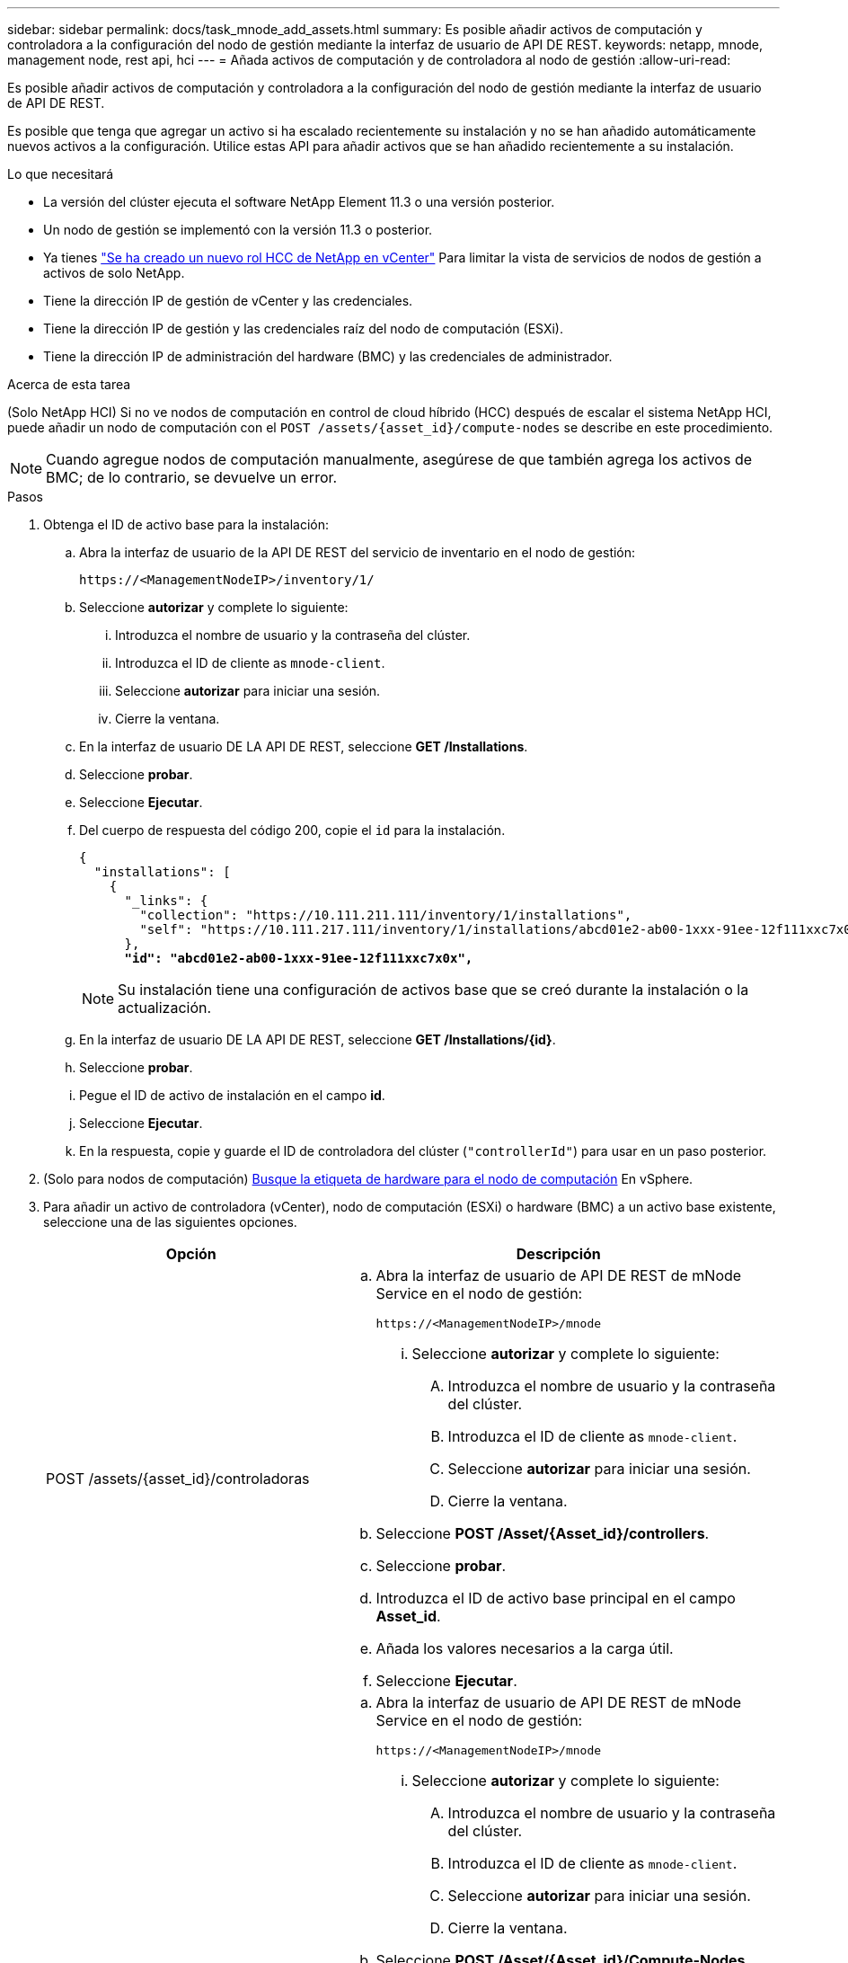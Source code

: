 ---
sidebar: sidebar 
permalink: docs/task_mnode_add_assets.html 
summary: Es posible añadir activos de computación y controladora a la configuración del nodo de gestión mediante la interfaz de usuario de API DE REST. 
keywords: netapp, mnode, management node, rest api, hci 
---
= Añada activos de computación y de controladora al nodo de gestión
:allow-uri-read: 


[role="lead"]
Es posible añadir activos de computación y controladora a la configuración del nodo de gestión mediante la interfaz de usuario de API DE REST.

Es posible que tenga que agregar un activo si ha escalado recientemente su instalación y no se han añadido automáticamente nuevos activos a la configuración. Utilice estas API para añadir activos que se han añadido recientemente a su instalación.

.Lo que necesitará
* La versión del clúster ejecuta el software NetApp Element 11.3 o una versión posterior.
* Un nodo de gestión se implementó con la versión 11.3 o posterior.
* Ya tienes link:task_mnode_create_netapp_hcc_role_vcenter.html["Se ha creado un nuevo rol HCC de NetApp en vCenter"] Para limitar la vista de servicios de nodos de gestión a activos de solo NetApp.
* Tiene la dirección IP de gestión de vCenter y las credenciales.
* Tiene la dirección IP de gestión y las credenciales raíz del nodo de computación (ESXi).
* Tiene la dirección IP de administración del hardware (BMC) y las credenciales de administrador.


.Acerca de esta tarea
(Solo NetApp HCI) Si no ve nodos de computación en control de cloud híbrido (HCC) después de escalar el sistema NetApp HCI, puede añadir un nodo de computación con el `POST /assets/{asset_id}/compute-nodes` se describe en este procedimiento.


NOTE: Cuando agregue nodos de computación manualmente, asegúrese de que también agrega los activos de BMC; de lo contrario, se devuelve un error.

.Pasos
. Obtenga el ID de activo base para la instalación:
+
.. Abra la interfaz de usuario de la API DE REST del servicio de inventario en el nodo de gestión:
+
[listing]
----
https://<ManagementNodeIP>/inventory/1/
----
.. Seleccione *autorizar* y complete lo siguiente:
+
... Introduzca el nombre de usuario y la contraseña del clúster.
... Introduzca el ID de cliente as `mnode-client`.
... Seleccione *autorizar* para iniciar una sesión.
... Cierre la ventana.


.. En la interfaz de usuario DE LA API DE REST, seleccione *GET ​/Installations*.
.. Seleccione *probar*.
.. Seleccione *Ejecutar*.
.. Del cuerpo de respuesta del código 200, copie el `id` para la instalación.
+
[listing, subs="+quotes"]
----
{
  "installations": [
    {
      "_links": {
        "collection": "https://10.111.211.111/inventory/1/installations",
        "self": "https://10.111.217.111/inventory/1/installations/abcd01e2-ab00-1xxx-91ee-12f111xxc7x0x"
      },
      *"id": "abcd01e2-ab00-1xxx-91ee-12f111xxc7x0x",*
----
+

NOTE: Su instalación tiene una configuración de activos base que se creó durante la instalación o la actualización.

.. En la interfaz de usuario DE LA API DE REST, seleccione *GET /Installations/{id}*.
.. Seleccione *probar*.
.. Pegue el ID de activo de instalación en el campo *id*.
.. Seleccione *Ejecutar*.
.. En la respuesta, copie y guarde el ID de controladora del clúster (`"controllerId"`) para usar en un paso posterior.


. (Solo para nodos de computación) xref:task_mnode_locate_hardware_tag.adoc[Busque la etiqueta de hardware para el nodo de computación] En vSphere.
. Para añadir un activo de controladora (vCenter), nodo de computación (ESXi) o hardware (BMC) a un activo base existente, seleccione una de las siguientes opciones.
+
[cols="40,60"]
|===
| Opción | Descripción 


| POST /assets/{asset_id}/controladoras  a| 
.. Abra la interfaz de usuario de API DE REST de mNode Service en el nodo de gestión:
+
[listing]
----
https://<ManagementNodeIP>/mnode
----
+
... Seleccione *autorizar* y complete lo siguiente:
+
.... Introduzca el nombre de usuario y la contraseña del clúster.
.... Introduzca el ID de cliente as `mnode-client`.
.... Seleccione *autorizar* para iniciar una sesión.
.... Cierre la ventana.




.. Seleccione *POST /Asset/{Asset_id}/controllers*.
.. Seleccione *probar*.
.. Introduzca el ID de activo base principal en el campo *Asset_id*.
.. Añada los valores necesarios a la carga útil.
.. Seleccione *Ejecutar*.




| POST /Asset/{Asset_id}/Compute-Nodes  a| 
.. Abra la interfaz de usuario de API DE REST de mNode Service en el nodo de gestión:
+
[listing]
----
https://<ManagementNodeIP>/mnode
----
+
... Seleccione *autorizar* y complete lo siguiente:
+
.... Introduzca el nombre de usuario y la contraseña del clúster.
.... Introduzca el ID de cliente as `mnode-client`.
.... Seleccione *autorizar* para iniciar una sesión.
.... Cierre la ventana.




.. Seleccione *POST /Asset/{Asset_id}/Compute-Nodes*.
.. Seleccione *probar*.
.. Introduzca el ID de activo base principal que copió en un paso anterior en el campo *Asset_id*.
.. En la carga útil, haga lo siguiente:
+
... Introduzca la IP de gestión para el nodo en la `ip` campo.
... Para `hardwareTag`, introduzca el valor de etiqueta de hardware que guardó en un paso anterior.
... Introduzca otros valores, según sea necesario.


.. Seleccione *Ejecutar*.




| POST /assets/{asset_id}/hardware-nodos  a| 
.. Abra la interfaz de usuario de API DE REST de mNode Service en el nodo de gestión:
+
[listing]
----
https://<ManagementNodeIP>/mnode
----
+
... Seleccione *autorizar* y complete lo siguiente:
+
.... Introduzca el nombre de usuario y la contraseña del clúster.
.... Introduzca el ID de cliente as `mnode-client`.
.... Seleccione *autorizar* para iniciar una sesión.
.... Cierre la ventana.




.. Seleccione *POST /assets/{asset_id}/hardware-nodes*.
.. Seleccione *probar*.
.. Introduzca el ID de activo base principal en el campo *Asset_id*.
.. Añada los valores necesarios a la carga útil.
.. Seleccione *Ejecutar*.


|===


[discrete]
== Obtenga más información

* https://docs.netapp.com/us-en/vcp/index.html["Plugin de NetApp Element para vCenter Server"^]
* https://www.netapp.com/hybrid-cloud/hci-documentation/["Página de recursos de NetApp HCI"^]

